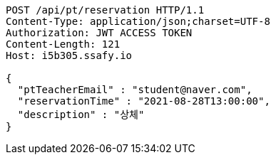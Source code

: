 [source,http,options="nowrap"]
----
POST /api/pt/reservation HTTP/1.1
Content-Type: application/json;charset=UTF-8
Authorization: JWT ACCESS TOKEN
Content-Length: 121
Host: i5b305.ssafy.io

{
  "ptTeacherEmail" : "student@naver.com",
  "reservationTime" : "2021-08-28T13:00:00",
  "description" : "상체"
}
----